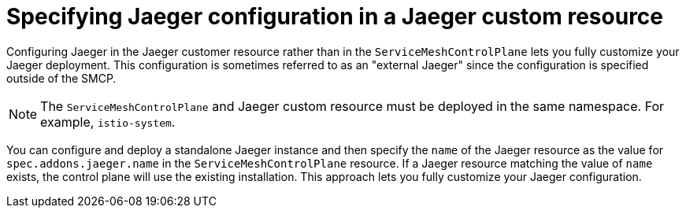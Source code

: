 // Module included in the following assemblies:
//
// * service_mesh/v2x/customizing-installation-ossm.adoc


[id="ossm-specifying-external-jaeger_{context}"]
= Specifying Jaeger configuration in a Jaeger custom resource

Configuring Jaeger in the Jaeger customer resource rather than in the `ServiceMeshControlPlane` lets you fully customize your Jaeger deployment.  This configuration is sometimes referred to as an "external Jaeger" since the configuration is specified outside of the SMCP.

[NOTE]
====
The `ServiceMeshControlPlane` and Jaeger custom resource must be deployed in the same namespace.  For example, `istio-system`.
====

You can configure and deploy a standalone Jaeger instance and then specify the `name` of the Jaeger resource as the value for `spec.addons.jaeger.name` in the `ServiceMeshControlPlane` resource.  If a Jaeger resource matching the value of `name` exists, the control plane will use the existing installation.  This approach lets you fully customize your Jaeger configuration.
